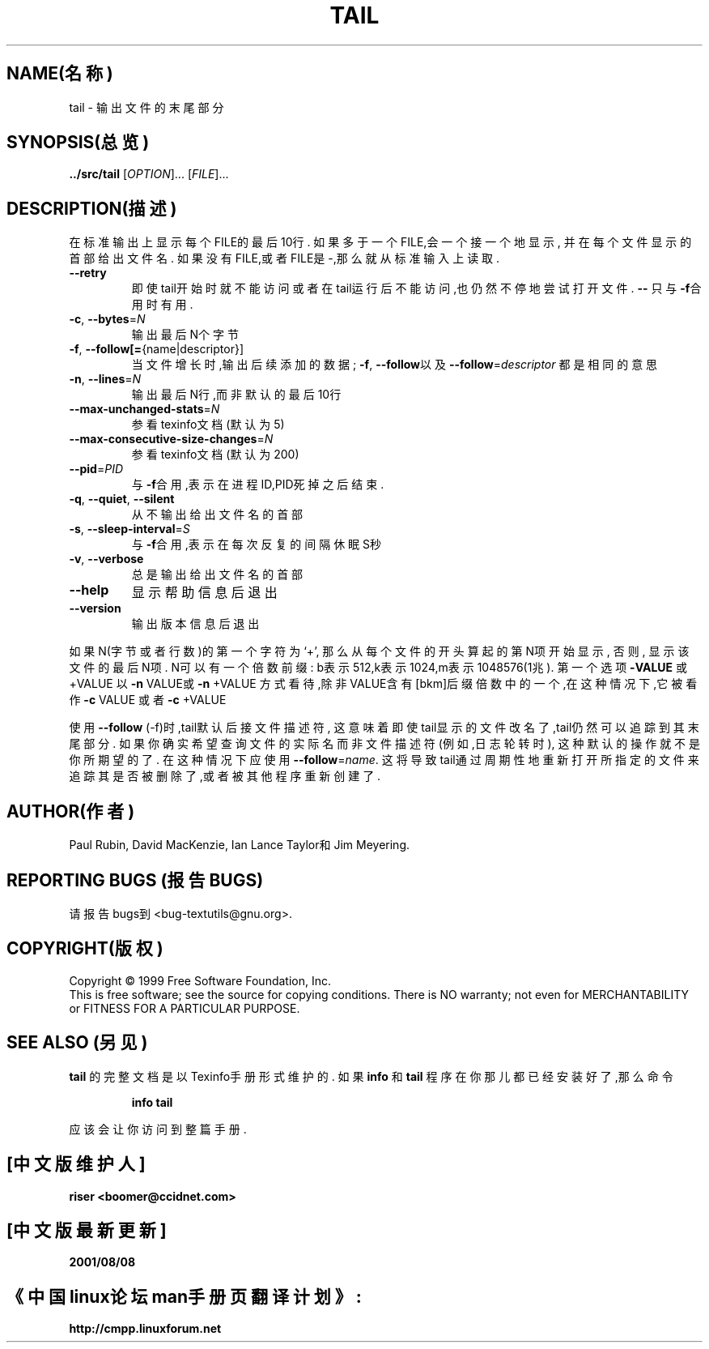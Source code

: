 .TH TAIL "1" "1999年12月" "GNU textutils 2.0a" FSF
.SH NAME(名称)
tail \- 输出文件的末尾部分
.SH SYNOPSIS(总览)
.B ../src/tail
[\fIOPTION\fR]... [\fIFILE\fR]...
.SH DESCRIPTION(描述)
.\" Add any additional description here
.PP
在标准输出上显示每个FILE的最后10行.
如果多于一个FILE,会一个接一个地显示,
并在每个文件显示的首部给出文件名.
如果没有FILE,或者FILE是-,那么就从标准输入上读取.
.TP
\fB\-\-retry\fR
即使tail开始时就不能访问
或者在tail运行后不能访问,也仍然不停地尝试打开文件.
\fB\-\-\fR
只与\fB\-f\fR合用时有用.
.TP
\fB\-c\fR, \fB\-\-bytes\fR=\fIN\fR
输出最后N个字节
.TP
\fB\-f\fR, \fB\-\-follow[=\fR{name|descriptor}]
当文件增长时,输出后续添加的数据;
\fB\-f\fR, \fB\-\-follow\fR以及
\fB\-\-follow\fR=\fIdescriptor\fR
都是相同的意思
.TP
\fB\-n\fR, \fB\-\-lines\fR=\fIN\fR
输出最后N行,而非默认的最后10行
.TP
\fB\-\-max\-unchanged\-stats\fR=\fIN\fR
参看texinfo文档(默认为5)
.TP
\fB\-\-max\-consecutive\-size\-changes\fR=\fIN\fR
参看texinfo文档(默认为200)
.TP
\fB\-\-pid\fR=\fIPID\fR
与\fB\-f\fR合用,表示在进程ID,PID死掉之后结束.
.TP
\fB\-q\fR, \fB\-\-quiet\fR, \fB\-\-silent\fR
从不输出给出文件名的首部
.TP
\fB\-s\fR, \fB\-\-sleep\-interval\fR=\fIS\fR
与\fB\-f\fR合用,表示在每次反复的间隔休眠S秒
.TP
\fB\-v\fR, \fB\-\-verbose\fR
总是输出给出文件名的首部
.TP
\fB\-\-help\fR
显示帮助信息后退出
.TP
\fB\-\-version\fR
输出版本信息后退出
.PP
如果N(字节或者行数)的第一个字符为`+',
那么从每个文件的开头算起的第N项开始显示,
否则,
显示该文件的最后N项.
N可以有一个倍数前缀:
b表示512,k表示1024,m表示1048576(1兆).
第一个选项
\fB\-VALUE\fR
或+VALUE
以\fB\-n\fR VALUE或\fB\-n\fR +VALUE
方式看待,除非VALUE含有[bkm]后缀倍数
中的一个,在这种情况下,它被看作
\fB\-c\fR VALUE
或者\fB\-c\fR +VALUE
.PP
使用\fB\-\-follow\fR (-f)时,tail默认后接文件描述符,
这意味着即使tail显示的文件改名了,tail仍然可以
追踪到其末尾部分.
如果你确实希望查询文件的实际名而非文件描述符
(例如,日志轮转时),
这种默认的操作就不是你所期望的了.
在这种情况下应使用\fB\-\-follow\fR=\fIname\fR.
这将导致tail通过周期性地重新打开所指定的文件来
追踪其是否被删除了,或者被其他程序重新创建了.
.SH AUTHOR(作者)
Paul Rubin, David MacKenzie, Ian Lance Taylor和Jim Meyering.
.SH "REPORTING BUGS"(报告BUGS)
请报告bugs到<bug-textutils@gnu.org>.
.SH COPYRIGHT(版权)
Copyright \(co 1999 Free Software Foundation, Inc.
.br
This is free software; see the source for copying conditions.  There is NO
warranty; not even for MERCHANTABILITY or FITNESS FOR A PARTICULAR PURPOSE.
.SH "SEE ALSO"(另见)
.B tail
的完整文档是以Texinfo手册形式维护的.
如果
.B info
和
.B tail
程序在你那儿都已经安装好了,那么命令
.IP
.B info tail
.PP
应该会让你访问到整篇手册.

.SH "[中文版维护人]"
.B riser <boomer@ccidnet.com>
.SH "[中文版最新更新]"
.BR 2001/08/08
.SH "《中国linux论坛man手册页翻译计划》:"
.BI http://cmpp.linuxforum.net
